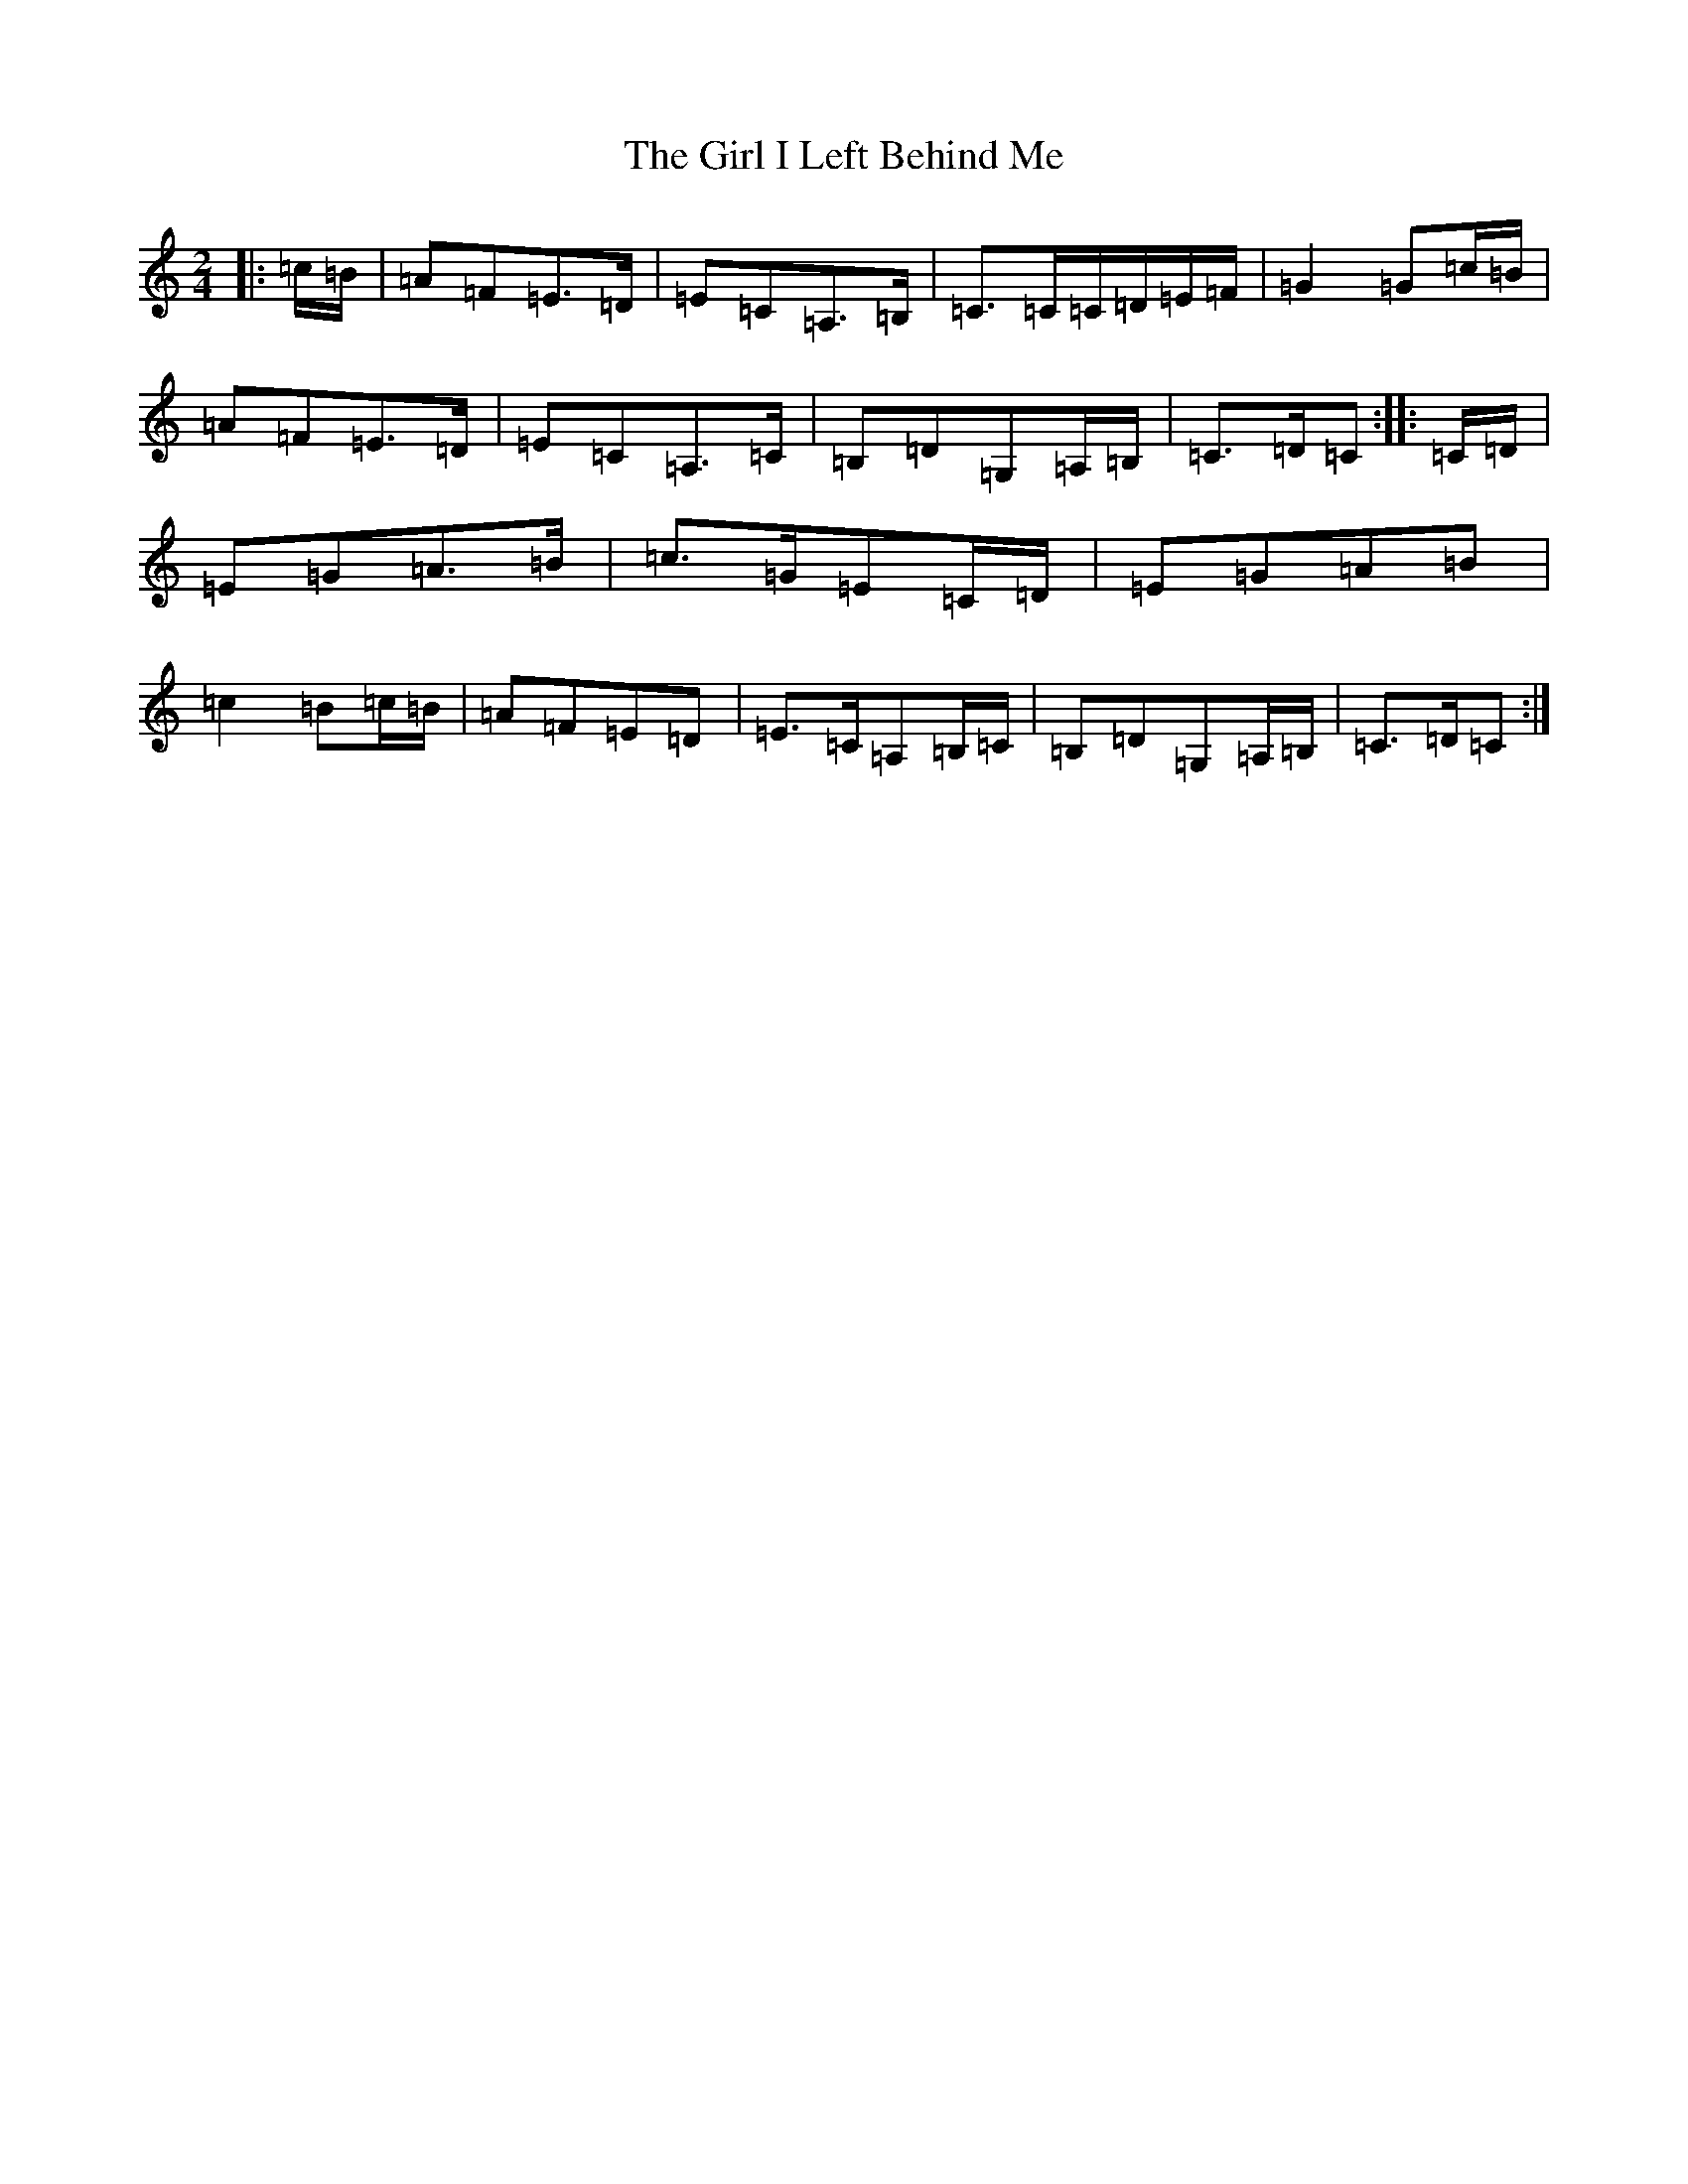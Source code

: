 X: 7963
T: Girl I Left Behind Me, The
S: https://thesession.org/tunes/5418#setting24490
R: polka
M:2/4
L:1/8
K: C Major
|:=c/2=B/2|=A=F=E>=D|=E=C=A,>=B,|=C>=C=C/2=D/2=E/2=F/2|=G2=G=c/2=B/2|=A=F=E>=D|=E=C=A,>=C|=B,=D=G,=A,/2=B,/2|=C>=D=C:||:=C/2=D/2|=E=G=A>=B|=c>=G=E=C/2=D/2|=E=G=A=B|=c2=B=c/2=B/2|=A=F=E=D|=E>=C=A,=B,/2=C/2|=B,=D=G,=A,/2=B,/2|=C>=D=C:|